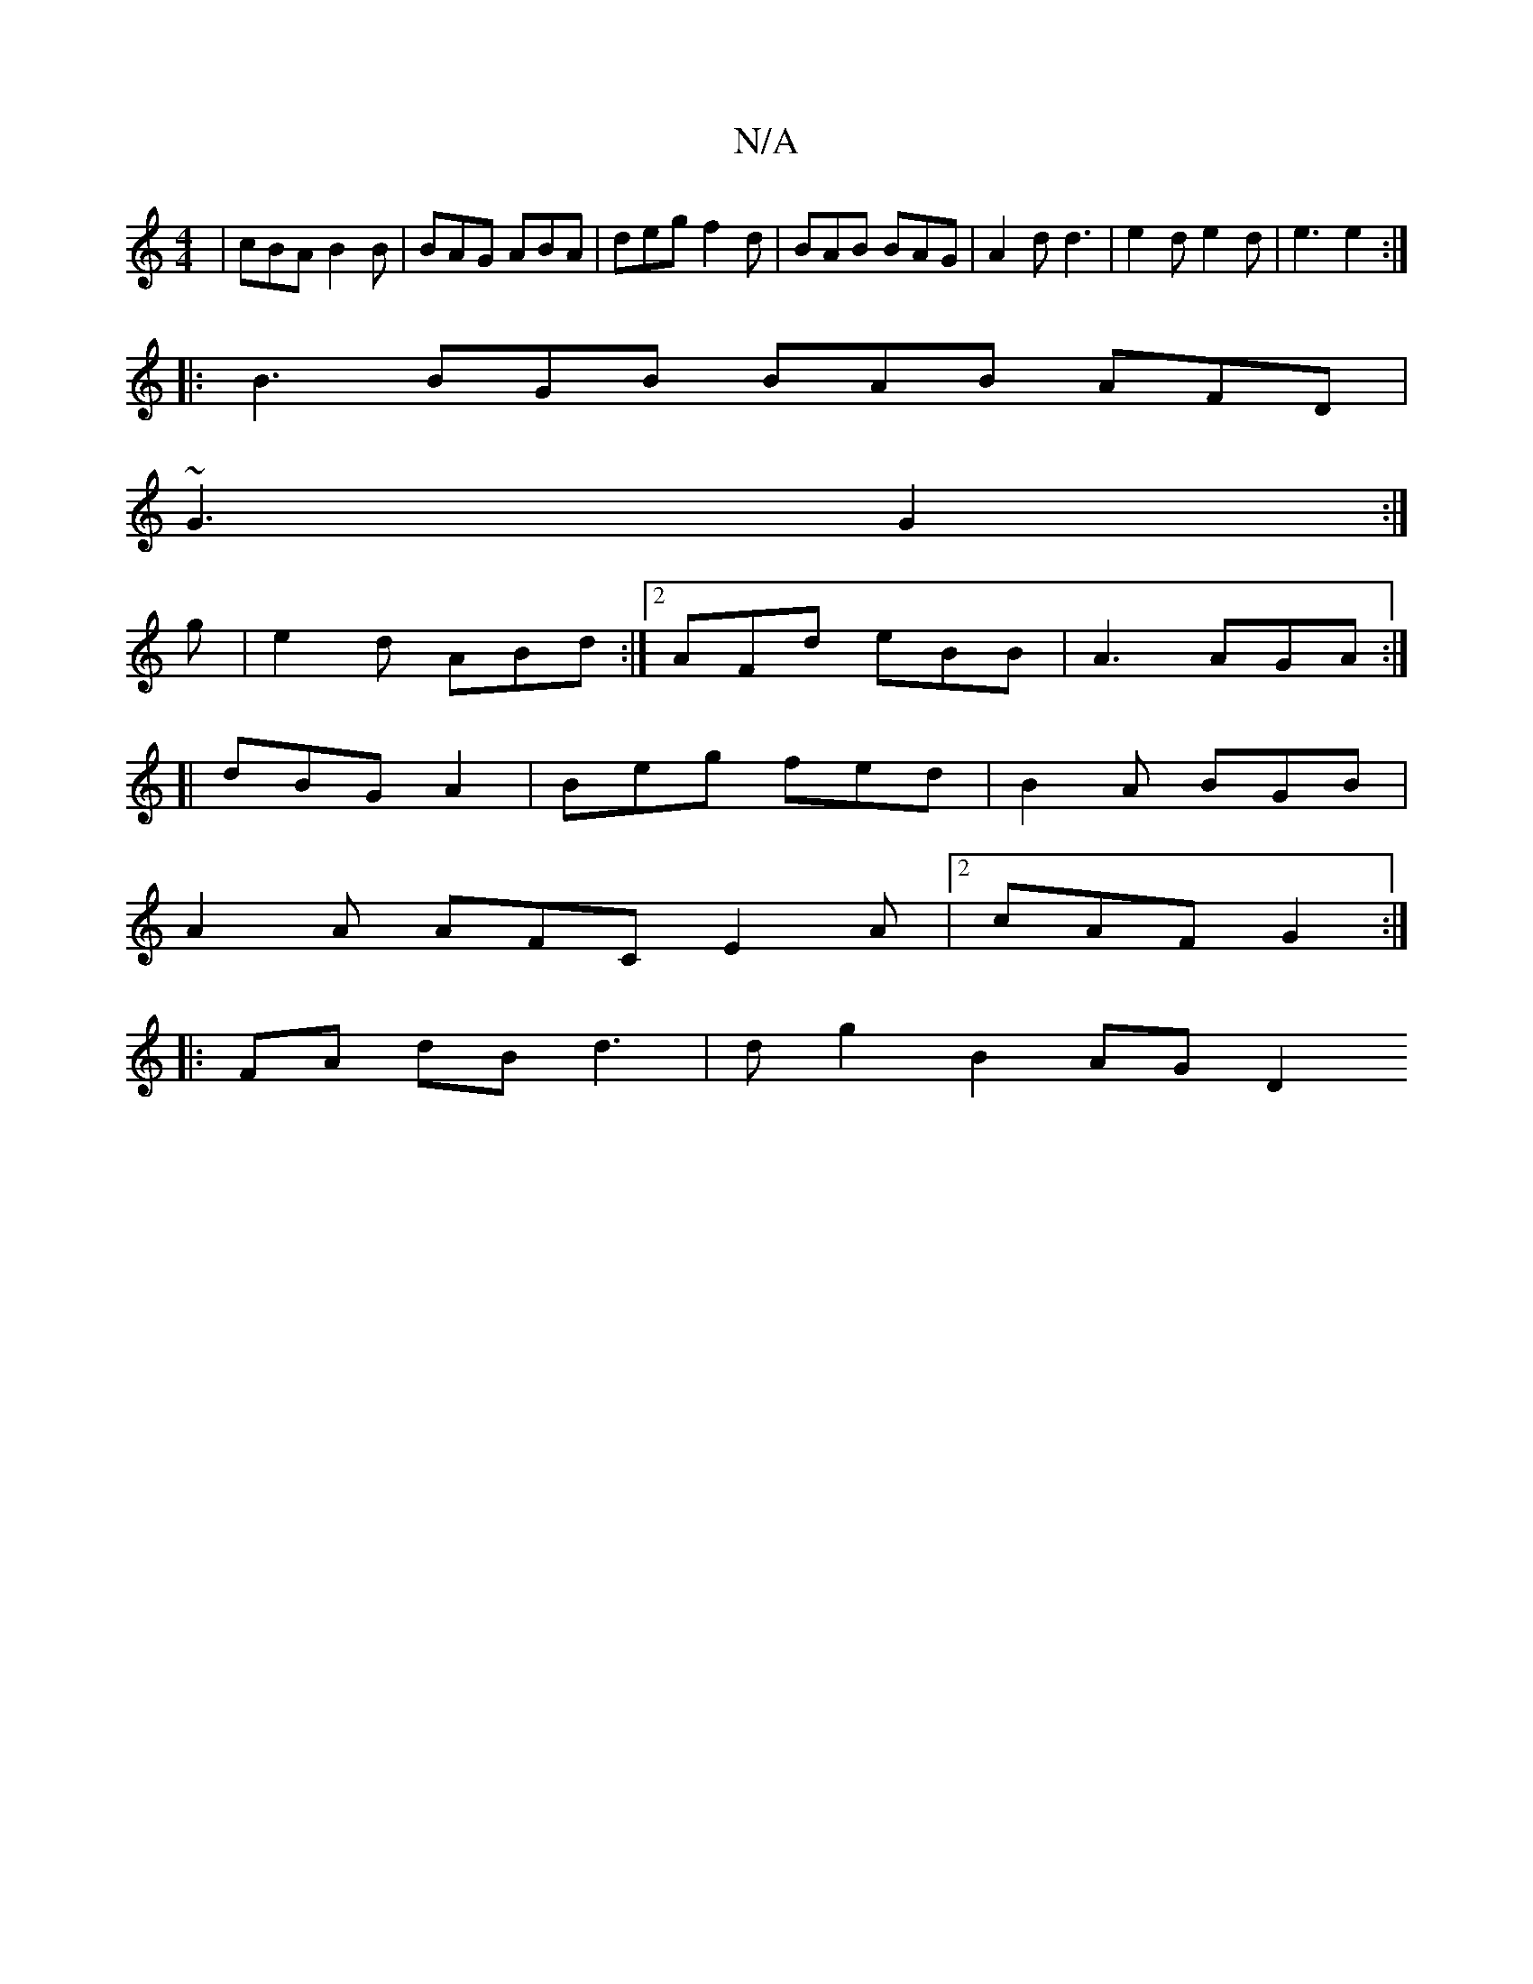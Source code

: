 X:1
T:N/A
M:4/4
R:N/A
K:Cmajor
|cBA B2B|BAG ABA|deg f2d|BAB BAG|A2d d3|e2d e2d|e3 e2 :|
|: B3 BGB BAB AFD|
~G3 G2:|
g|e2 d ABd:|2 AFd eBB|A3 AGA:|
[|
dBG A2 | Beg fed | B2 A BGB |
A2 A AFC E2 A |2 cAF G2:|
|: FA dB d3|d g2 B2 AG D2